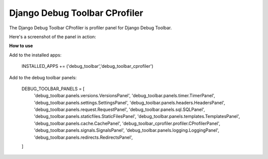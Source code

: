 ==============================
Django Debug Toolbar CProfiler
==============================

The Django Debug Toolbar CProfiler is profiler panel for Django Debug Toolbar.

Here's a screenshot of the panel in action:

.. image:: https://raw.github.com/creotiv/django-debug-toolbar-cprofiler/master/example.png
   :width: 1214
   :height: 743
   
**How to use**

Add to the installed apps:
    
    INSTALLED_APPS += ('debug_toolbar','debug_toolbar_cprofiler')

Add to the debug toolbar panels:

   DEBUG_TOOLBAR_PANELS = [
       'debug_toolbar.panels.versions.VersionsPanel',
       'debug_toolbar.panels.timer.TimerPanel',
       'debug_toolbar.panels.settings.SettingsPanel',
       'debug_toolbar.panels.headers.HeadersPanel',
       'debug_toolbar.panels.request.RequestPanel',
       'debug_toolbar.panels.sql.SQLPanel',
       'debug_toolbar.panels.staticfiles.StaticFilesPanel',
       'debug_toolbar.panels.templates.TemplatesPanel',
       'debug_toolbar.panels.cache.CachePanel',
       'debug_toolbar_cprofiler.profiler.CProfilerPanel',
       'debug_toolbar.panels.signals.SignalsPanel',
       'debug_toolbar.panels.logging.LoggingPanel',
       'debug_toolbar.panels.redirects.RedirectsPanel',
   ]



